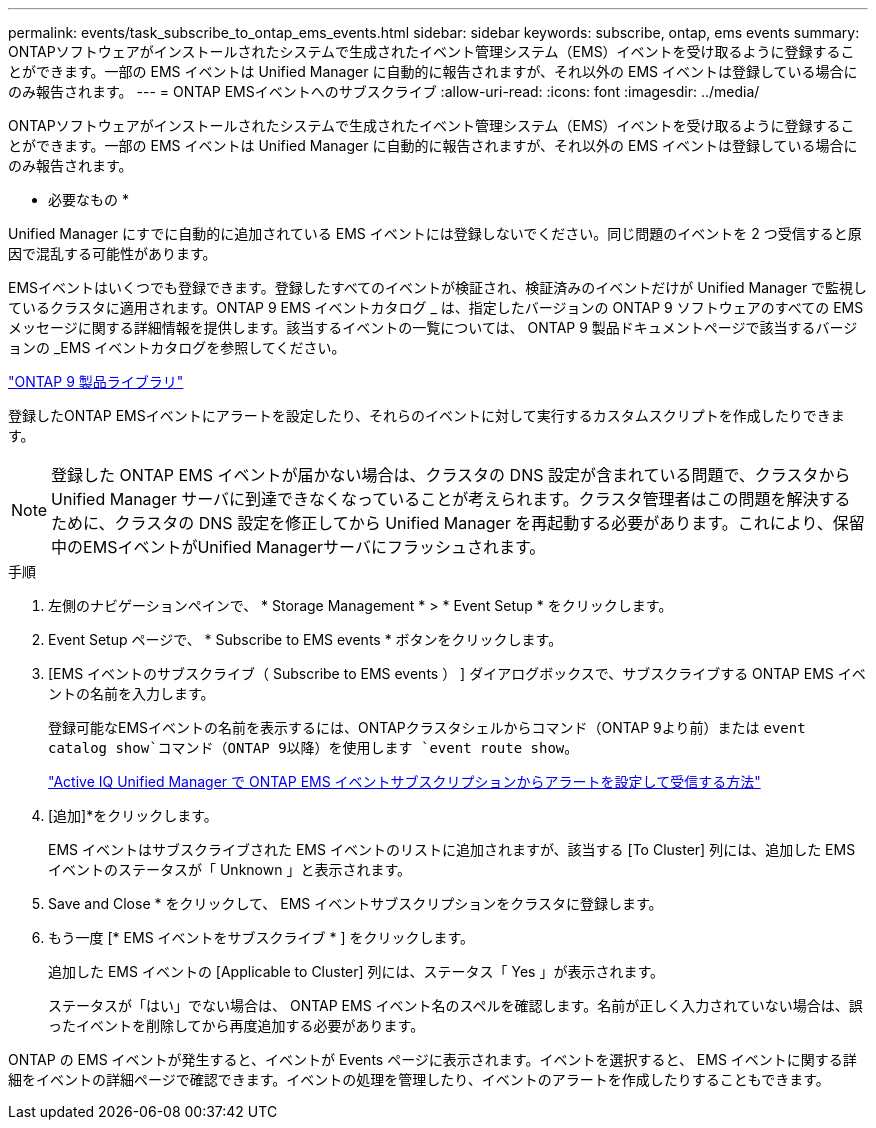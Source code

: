 ---
permalink: events/task_subscribe_to_ontap_ems_events.html 
sidebar: sidebar 
keywords: subscribe, ontap, ems events 
summary: ONTAPソフトウェアがインストールされたシステムで生成されたイベント管理システム（EMS）イベントを受け取るように登録することができます。一部の EMS イベントは Unified Manager に自動的に報告されますが、それ以外の EMS イベントは登録している場合にのみ報告されます。 
---
= ONTAP EMSイベントへのサブスクライブ
:allow-uri-read: 
:icons: font
:imagesdir: ../media/


[role="lead"]
ONTAPソフトウェアがインストールされたシステムで生成されたイベント管理システム（EMS）イベントを受け取るように登録することができます。一部の EMS イベントは Unified Manager に自動的に報告されますが、それ以外の EMS イベントは登録している場合にのみ報告されます。

* 必要なもの *

Unified Manager にすでに自動的に追加されている EMS イベントには登録しないでください。同じ問題のイベントを 2 つ受信すると原因で混乱する可能性があります。

EMSイベントはいくつでも登録できます。登録したすべてのイベントが検証され、検証済みのイベントだけが Unified Manager で監視しているクラスタに適用されます。ONTAP 9 EMS イベントカタログ _ は、指定したバージョンの ONTAP 9 ソフトウェアのすべての EMS メッセージに関する詳細情報を提供します。該当するイベントの一覧については、 ONTAP 9 製品ドキュメントページで該当するバージョンの _EMS イベントカタログを参照してください。

https://mysupport.netapp.com/documentation/productlibrary/index.html?productID=62286["ONTAP 9 製品ライブラリ"]

登録したONTAP EMSイベントにアラートを設定したり、それらのイベントに対して実行するカスタムスクリプトを作成したりできます。

[NOTE]
====
登録した ONTAP EMS イベントが届かない場合は、クラスタの DNS 設定が含まれている問題で、クラスタから Unified Manager サーバに到達できなくなっていることが考えられます。クラスタ管理者はこの問題を解決するために、クラスタの DNS 設定を修正してから Unified Manager を再起動する必要があります。これにより、保留中のEMSイベントがUnified Managerサーバにフラッシュされます。

====
.手順
. 左側のナビゲーションペインで、 * Storage Management * > * Event Setup * をクリックします。
. Event Setup ページで、 * Subscribe to EMS events * ボタンをクリックします。
. [EMS イベントのサブスクライブ（ Subscribe to EMS events ） ] ダイアログボックスで、サブスクライブする ONTAP EMS イベントの名前を入力します。
+
登録可能なEMSイベントの名前を表示するには、ONTAPクラスタシェルからコマンド（ONTAP 9より前）または `event catalog show`コマンド（ONTAP 9以降）を使用します `event route show`。

+
https://kb.netapp.com/Advice_and_Troubleshooting/Data_Infrastructure_Management/OnCommand_Suite/How_to_configure_and_receive_alerts_from_ONTAP_EMS_Event_Subscription_in_Active_IQ_Unified_Manager["Active IQ Unified Manager で ONTAP EMS イベントサブスクリプションからアラートを設定して受信する方法"]

. [追加]*をクリックします。
+
EMS イベントはサブスクライブされた EMS イベントのリストに追加されますが、該当する [To Cluster] 列には、追加した EMS イベントのステータスが「 Unknown 」と表示されます。

. Save and Close * をクリックして、 EMS イベントサブスクリプションをクラスタに登録します。
. もう一度 [* EMS イベントをサブスクライブ * ] をクリックします。
+
追加した EMS イベントの [Applicable to Cluster] 列には、ステータス「 Yes 」が表示されます。

+
ステータスが「はい」でない場合は、 ONTAP EMS イベント名のスペルを確認します。名前が正しく入力されていない場合は、誤ったイベントを削除してから再度追加する必要があります。



ONTAP の EMS イベントが発生すると、イベントが Events ページに表示されます。イベントを選択すると、 EMS イベントに関する詳細をイベントの詳細ページで確認できます。イベントの処理を管理したり、イベントのアラートを作成したりすることもできます。
